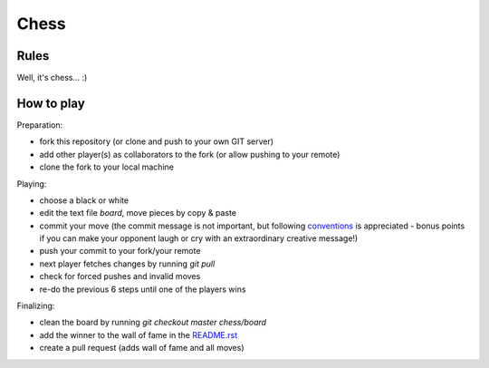 Chess
=====

Rules
-----

Well, it's chess... :)


How to play
-----------

Preparation:

- fork this repository (or clone and push to your own GIT server)
- add other player(s) as collaborators to the fork (or allow pushing to your remote)
- clone the fork to your local machine

Playing:

- choose a black or white
- edit the text file `board`, move pieces by copy & paste
- commit your move (the commit message is not important, but following conventions_ is appreciated - bonus points if you can make your opponent laugh or cry with an extraordinary creative message!)
- push your commit to your fork/your remote
- next player fetches changes by running `git pull`
- check for forced pushes and invalid moves
- re-do the previous 6 steps until one of the players wins

.. _conventions: https://chris.beams.io/posts/git-commit/

Finalizing:

- clean the board by running `git checkout master chess/board`
- add the winner to the wall of fame in the README.rst_
- create a pull request (adds wall of fame and all moves)

.. _README.rst: ../README.rst
